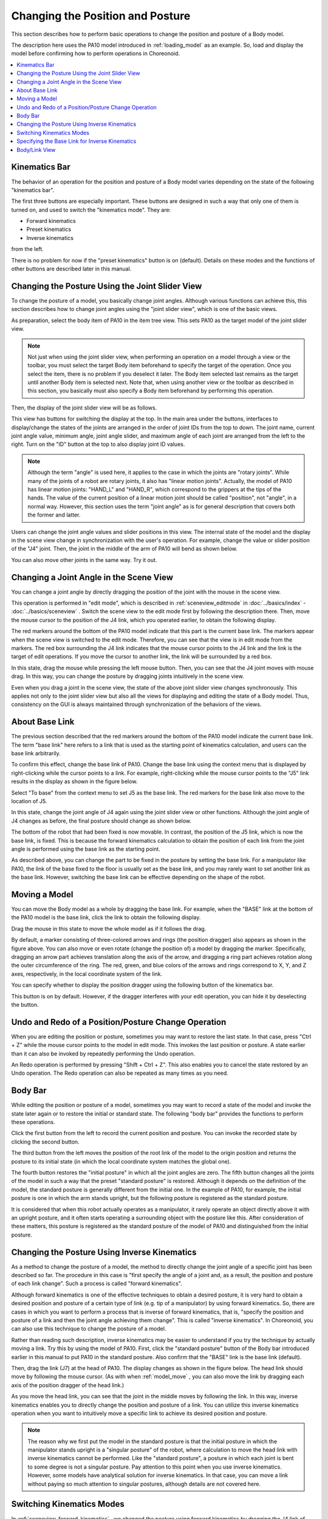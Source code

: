 
Changing the Position and Posture
=================================

This section describes how to perform basic operations to change the position and posture of a Body model.

The description here uses the PA10 model introduced in :ref:`loading_model` as an example. So, load and display the model before confirming how to perform operations in Choreonoid.

.. contents::
   :local:
   :depth: 1

Kinematics Bar
--------------

The behavior of an operation for the position and posture of a Body model varies depending on the state of the following "kinematics bar".

.. image:: images/KinematicsBar.png

The first three buttons are especially important. These buttons are designed in such a way that only one of them is turned on, and used to switch the "kinematics mode". They are:

* Forward kinematics
* Preset kinematics
* Inverse kinematics 

from the left.

There is no problem for now if the "preset kinematics" button is on (default). Details on these modes and the functions of other buttons are described later in this manual.


Changing the Posture Using the Joint Slider View
------------------------------------------------

To change the posture of a model, you basically change joint angles. Although various functions can achieve this, this section describes how to change joint angles using the "joint slider view", which is one of the basic views.

As preparation, select the body item of PA10 in the item tree view. This sets PA10 as the target model of the joint slider view.

.. note:: Not just when using the joint slider view, when performing an operation on a model through a view or the toolbar, you must select the target Body item beforehand to specify the target of the operation. Once you select the item, there is no problem if you deselect it later. The Body item selected last remains as the target until another Body item is selected next. Note that, when using another view or the toolbar as described in this section, you basically must also specify a Body item beforehand by performing this operation.

Then, the display of the joint slider view will be as follows.

.. image:: images/jointslider_pa10_initial.png

This view has buttons for switching the display at the top. In the main area under the buttons, interfaces to display/change the states of the joints are arranged in the order of joint IDs from the top to down. The joint name, current joint angle value, minimum angle, joint angle slider, and maximum angle of each joint are arranged from the left to the right. Turn on the "ID" button at the top to also display joint ID values.

.. note:: Although the term "angle" is used here, it applies to the case in which the joints are "rotary joints". While many of the joints of a robot are rotary joints, it also has "linear motion joints". Actually, the model of PA10 has linear motion joints: "HAND_L" and "HAND_R", which correspond to the grippers at the tips of the hands. The value of the current position of a linear motion joint should be called "position", not "angle", in a normal way. However, this section uses the term "joint angle" as is for general description that covers both the former and latter.

Users can change the joint angle values and slider positions in this view. The internal state of the model and the display in the scene view change in synchronization with the user's operation. For example, change the value or slider position of the "J4" joint. Then, the joint in the middle of the arm of PA10 will bend as shown below.

.. image:: images/pa10_j4.png

You can also move other joints in the same way. Try it out.

.. _sceneview_forward_kinematics:

Changing a Joint Angle in the Scene View
----------------------------------------

You can change a joint angle by directly dragging the position of the joint with the mouse in the scene view.

This operation is performed in "edit mode", which is described in  :ref:`sceneview_editmode` in :doc:`../basics/index` - :doc:`../basics/sceneview` . Switch the scene view to the edit mode first by following the description there. Then, move the mouse cursor to the position of the J4 link, which you operated earlier, to obtain the following display.

.. image:: images/j4_drag.png

The red markers around the bottom of the PA10 model indicate that this part is the current base link. The markers appear when the scene view is switched to the edit mode. Therefore, you can see that the view is in edit mode from the markers. The red box surrounding the J4 link indicates that the mouse cursor points to the J4 link and the link is the target of edit operations. If you move the cursor to another link, the link will be surrounded by a red box.

In this state, drag the mouse while pressing the left mouse button. Then, you can see that the J4 joint moves with mouse drag. In this way, you can change the posture by dragging joints intuitively in the scene view.

Even when you drag a joint in the scene view, the state of the above joint slider view changes synchronously. This applies not only to the joint slider view but also all the views for displaying and editing the state of a Body model. Thus, consistency on the GUI is always maintained through synchronization of the behaviors of the views.

About Base Link
--------------------

The previous section described that the red markers around the bottom of the PA10 model indicate the current base link. The term "base link" here refers to a link that is used as the starting point of kinematics calculation, and users can the base link arbitrarily.

To confirm this effect, change the base link of PA10. Change the base link using the context menu that is displayed by right-clicking while the cursor points to a link. For example, right-clicking while the mouse cursor points to the "J5" link results in the display as shown in the figure below.

.. image:: images/pa10_j5_tobase.png

Select "To base" from the context menu to set J5 as the base link. The red markers for the base link also move to the location of J5.

In this state, change the joint angle of J4 again using the joint slider view or other functions. Although the joint angle of J4 changes as before, the final posture should change as shown below.

.. image:: images/pa10_j4_inv.png

The bottom of the robot that had been fixed is now movable. In contrast, the position of the J5 link, which is now the base link, is fixed. This is because the forward kinematics calculation to obtain the position of each link from the joint angle is performed using the base link as the starting point.

As described above, you can change the part to be fixed in the posture by setting the base link. For a manipulator like PA10, the link of the base fixed to the floor is usually set as the base link, and you may rarely want to set another link as the base link. However, switching the base link can be effective depending on the shape of the robot.

.. _model_move:


Moving a Model
--------------

You can move the Body model as a whole by dragging the base link. For example, when the "BASE" link at the bottom of the PA10 model is the base link, click the link to obtain the following display.

.. image:: images/pa10_move.png

Drag the mouse in this state to move the whole model as if it follows the drag.

By default, a marker consisting of three-colored arrows and rings (the position dragger) also appears as shown in the figure above. You can also move or even rotate (change the position of) a model by dragging the marker. Specifically, dragging an arrow part achieves translation along the axis of the arrow, and dragging a ring part achieves rotation along the outer circumference of the ring. The red, green, and blue colors of the arrows and rings correspond to X, Y, and Z axes, respectively, in the local coordinate system of the link.

You can specify whether to display the position dragger using the following button of the kinematics bar.

.. image:: images/PositionDraggerButton.png

This button is on by default. However, if the dragger interferes with your edit operation, you can hide it by deselecting the button.


Undo and Redo of a Position/Posture Change Operation
----------------------------------------------------

When you are editing the position or posture, sometimes you may want to restore the last state. In that case, press "Ctrl + Z" while the mouse cursor points to the model in edit mode. This invokes the last position or posture. A state earlier than it can also be invoked by repeatedly performing the Undo operation.

An Redo operation is performed by pressing "Shift + Ctrl + Z". This also enables you to cancel the state restored by an Undo operation. The Redo operation can also be repeated as many times as you need.

.. _model_body_bar:

Body Bar
--------

While editing the position or posture of a model, sometimes you may want to record a state of the model and invoke the state later again or to restore the initial or standard state. The following "body bar" provides the functions to perform these operations.

.. image:: images/BodyBar.png

Click the first button from the left to record the current position and posture. You can invoke the recorded state by clicking the second button.

The third button from the left moves the position of the root link of the model to the origin position and returns the posture to its initial state (in which the local coordinate system matches the global one).

The fourth button restores the "initial posture" in which all the joint angles are zero. The fifth button changes all the joints of the model in such a way that the preset "standard posture" is restored. Although it depends on the definition of the model, the standard posture is generally different from the initial one. In the example of PA10, for example, the initial posture is one in which the arm stands upright, but the following posture is registered as the standard posture.

.. image:: images/pa10_standard.png

It is considered that when this robot actually operates as a manipulator, it rarely operate an object directly above it with an upright posture, and it often starts operating a surrounding object with the posture like this. After consideration of these matters, this posture is registered as the standard posture of the model of PA10 and distinguished from the initial posture.

.. _sceneview_inverse_kinematics:

Changing the Posture Using Inverse Kinematics
---------------------------------------------

As a method to change the posture of a model, the method to directly change the joint angle of a specific joint has been described so far. The procedure in this case is "first specify the angle of a joint and, as a result, the position and posture of each link change". Such a process is called "forward kinematics".

Although forward kinematics is one of the effective techniques to obtain a desired posture, it is very hard to obtain a desired position and posture of a certain type of link (e.g. tip of a manipulator) by using forward kinematics. So, there are cases in which you want to perform a process that is inverse of forward kinematics, that is, "specify the position and posture of a link and then the joint angle achieving them change". This is called "inverse kinematics". In Choreonoid, you can also use this technique to change the posture of a model.

Rather than reading such description, inverse kinematics may be easier to understand if you try the technique by actually moving a link. Try this by using the model of PA10. First, click the "standard posture" button of the Body bar introduced earlier in this manual to put PA10 in the standard posture. Also confirm that the "BASE" link is the base link (default).

Then, drag the link (J7) at the head of PA10. The display changes as shown in the figure below. The head link should move by following the mouse cursor. (As with when :ref:`model_move` , you can also move the link by dragging each axis of the position dragger of the head link.)

.. image:: images/pa10_ik.png

As you move the head link, you can see that the joint in the middle moves by following the link. In this way, inverse kinematics enables you to directly change the position and posture of a link. You can utilize this inverse kinematics operation when you want to intuitively move a specific link to achieve its desired position and posture.

.. note:: The reason why we first put the model in the standard posture is that the initial posture in which the manipulator stands upright is a "singular posture" of the robot, where calculation to move the head link with inverse kinematics cannot be performed. Like the "standard posture", a posture in which each joint is bent to some degree is not a singular posture. Pay attention to this point when you use inverse kinematics. However, some models have analytical solution for inverse kinematics. In that case, you can move a link without paying so much attention to singular postures, although details are not covered here.

.. _model_kinematics_mode:

Switching Kinematics Modes
--------------------------

In :ref:`sceneview_forward_kinematics` , we changed the posture using forward kinematics by dragging the J4 link of PA10 in the scene view. In addition, in :ref:`sceneview_inverse_kinematics` , we changed the posture using inverse kinematics by dragging the J7 link. For these operations, we did not explicitly specify whether to use forward kinematics or inverse kinematics. This is because Choreonoid was in a mode in which a type of kinematics was automatically selected depending on the dragged link. However, there may be cases in which you want to move the J4 link using inverse kinematics or the J7 link using forward kinematics. For such occasions, Choreonoid is designed to enable you to explicitly switch the types of kinematics. To do so, use the following three buttons at the head of the kinematics bar.

.. image:: images/KinematicsBarModeButtons.png

The center button is on by default. The button sets the "preset kinematics mode", where the type of kinematics is automatically switched depending on the link. The correspondence between links and kinematics types is predefined for each model. In the case of the PA10 model, the correspondence is as follows.

======================= =====================
 Link                    Kinematics Type
======================= =====================
 BASE, J1〜J5            Forward kinematics
 J6〜J7                  Inverse kinematics
 HAND_L, HAND_R          Forward kinematics
======================= =====================

The above correspondence relationship in preset kinematics mode is determined based on a policy that inverse kinematics should be set for links that are considered to be often moved using inverse kinematics, and is probably enough for many posture change operations. (Actually this setting is configured in  :ref:`modelfile_yaml_preset_kinematics` in :doc:`modelfile/modelfile-yaml` .）

If you want to specify a kinematics type manually, use the other two buttons. The left button is for "forward kinematics mode" and the right button is for "inverse kinematics mode". When either of the buttons is on, the selected kinematics type is applied regardless of the link to be dragged. Use an appropriate mode as needed.

Specifying the Base Link for Inverse Kinematics
-----------------------------------------------

When you perform an inverse kinematics operation in "inverse kinematics mode", the behavior varies depending on which link is specified as the base link, as with forward kinematics.

For example, turn on the inverse kinematics mode, and drag the base link of PA10. If the "BASE" link is the base link, which is the default setting, the behavior should be the same as in :ref:`model_move` , and the whole model should move. In this case, you get this result because "BASE" is the base link and also the dragged link, and there is no joint in the middle for which inverse kinematics calculation is performed.

Next, set the J7 link at the head of the arm or another link as the base link, and then drag the "BASE" link. In this case, the "BASE" link should move, while the J7 link is fixed. This is an operation that is inverse of the case in which you moved the J7 link with the "BASE" link set as the base link. Thus, you need to pay attention to the base link setting to perform an inverse kinematics operation the way you want.

However, the base link setting has no impact when you move a link set to inverse kinematics in "preset kinematics mode", which is the default kinematics mode. In this case, which link should be set as the base link to perform calculation is also preset. In the example of PA10, "BASE" is set as the base link for both the J6 and J7 links, which are set to inverse kinematics. If the setting is different from the current base link, the specified link is temporarily used as the base link when inverse kinematics is performed, without changing the original base link setting and marker indication.

.. _model_body_link_view:

Body/Link View
--------------------

You can also use the "body/link view" in the right figure below to change the position and posture of a model.

.. image:: images/LinkViewAndBodyLinkView.png

This view is used in combination with the "link view" on the left of the figure. A link to be displayed and edited in the "body/link view" is specified by selecting the link in the link view. The J7 link of the PA10 model is selected in the figure above.

.. note:: You can also select a link by switching to the edit mode in the scene view and double-clicking the link.

The index number, joint ID, joint type, joint axis vector, and other information of the link are displayed at the top.

The "link position" area under them displays the current position and posture of the target link. The position is represented by X, Y, and Z coordinate values in the global coordinate system, and the posture is represented by rotation amount values of three axes, that is, roll, pitch, and yaw. This view allows you not only to confirm the current values but also to enter a value in a numerical box to move the position or posture of the link. In this case, the way the link is moved is calculated from the current base link using inverse kinematics. (Inverse kinematics is always applied in this case independently of the kinematics mode.) Link position edit by entering a numerical value is very useful when you want to finely adjust the link position or precisely move it along an axis.

In the "Joint Angle" area, you can confirm and edit the joint angle and as with the joint slider view. The area differs from the joint slider view in that only the joint angle of the selected link is displayed and edited.

The "Joint Angular Velocity" area displays the minimum and maximum values of joint angular velocity and the current joint angular velocity. The joint angular velocity values are not updated when the posture is edited. However, it is updated when data, such as motion trajectory including a joint angular velocity value, is applied to the model.

The "Collision" area displays the names of colliding links if the target link and another link collide with each other. The following :doc:`collision-detection` describes this in detail.
